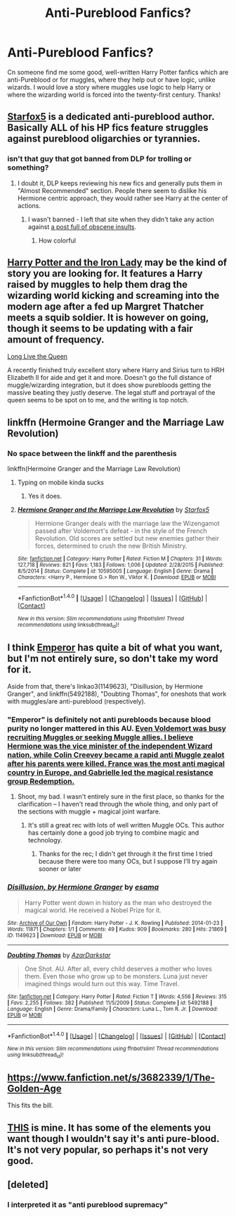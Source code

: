 #+TITLE: Anti-Pureblood Fanfics?

* Anti-Pureblood Fanfics?
:PROPERTIES:
:Score: 9
:DateUnix: 1485033309.0
:DateShort: 2017-Jan-22
:END:
Cn someone find me some good, well-written Harry Potter fanfics which are anti-Pureblood or for muggles, where they help out or have logic, unlike wizards. I would love a story where muggles use logic to help Harry or where the wizarding world is forced into the twenty-first century. Thanks!


** [[https://www.fanfiction.net/u/2548648/Starfox5][Starfox5]] is a dedicated anti-pureblood author. Basically ALL of his HP fics feature struggles against pureblood oligarchies or tyrannies.
:PROPERTIES:
:Author: InquisitorCOC
:Score: 12
:DateUnix: 1485053044.0
:DateShort: 2017-Jan-22
:END:

*** isn't that guy that got banned from DLP for trolling or something?
:PROPERTIES:
:Author: Notosk
:Score: 1
:DateUnix: 1485060632.0
:DateShort: 2017-Jan-22
:END:

**** I doubt it, DLP keeps reviewing his new fics and generally puts them in "Almost Recommended" section. People there seem to dislike his Hermione centric approach, they would rather see Harry at the center of actions.
:PROPERTIES:
:Author: InquisitorCOC
:Score: 10
:DateUnix: 1485062413.0
:DateShort: 2017-Jan-22
:END:

***** I wasn't banned - I left that site when they didn't take any action against [[https://forums.darklordpotter.net/showpost.php?p=801545&postcount=12][a post full of obscene insults]].
:PROPERTIES:
:Author: Starfox5
:Score: 5
:DateUnix: 1485113728.0
:DateShort: 2017-Jan-22
:END:

****** How colorful
:PROPERTIES:
:Author: RenegadeNine
:Score: 1
:DateUnix: 1485782594.0
:DateShort: 2017-Jan-30
:END:


** [[https://www.fanfiction.net/s/12212363/1/Harry-Potter-and-The-Iron-Lady][Harry Potter and the Iron Lady]] may be the kind of story you are looking for. It features a Harry raised by muggles to help them drag the wizarding world kicking and screaming into the modern age after a fed up Margret Thatcher meets a squib soldier. It is however on going, though it seems to be updating with a fair amount of frequency.

[[https://www.fanfiction.net/s/11500936/1/Long-Live-The-Queen][Long Live the Queen]]

A recently finished truly excellent story where Harry and Sirius turn to HRH Elizabeth II for aide and get it and more. Doesn't go the full distance of muggle/wizarding integration, but it does show purebloods getting the massive beating they justly deserve. The legal stuff and portrayal of the queen seems to be spot on to me, and the writing is top notch.
:PROPERTIES:
:Author: triforceelf
:Score: 6
:DateUnix: 1485034615.0
:DateShort: 2017-Jan-22
:END:


** linkffn (Hermoine Granger and the Marriage Law Revolution)
:PROPERTIES:
:Author: Venator77
:Score: 3
:DateUnix: 1485055694.0
:DateShort: 2017-Jan-22
:END:

*** No space between the linkff and the parenthesis

linkffn(Hermoine Granger and the Marriage Law Revolution)
:PROPERTIES:
:Author: Freshenstein
:Score: 3
:DateUnix: 1485057990.0
:DateShort: 2017-Jan-22
:END:

**** Typing on mobile kinda sucks
:PROPERTIES:
:Author: Venator77
:Score: 2
:DateUnix: 1485088913.0
:DateShort: 2017-Jan-22
:END:

***** Yes it does.
:PROPERTIES:
:Author: Freshenstein
:Score: 2
:DateUnix: 1485109945.0
:DateShort: 2017-Jan-22
:END:


**** [[http://www.fanfiction.net/s/10595005/1/][*/Hermione Granger and the Marriage Law Revolution/*]] by [[https://www.fanfiction.net/u/2548648/Starfox5][/Starfox5/]]

#+begin_quote
  Hermione Granger deals with the marriage law the Wizengamot passed after Voldemort's defeat - in the style of the French Revolution. Old scores are settled but new enemies gather their forces, determined to crush the new British Ministry.
#+end_quote

^{/Site/: [[http://www.fanfiction.net/][fanfiction.net]] *|* /Category/: Harry Potter *|* /Rated/: Fiction M *|* /Chapters/: 31 *|* /Words/: 127,718 *|* /Reviews/: 821 *|* /Favs/: 1,183 *|* /Follows/: 1,006 *|* /Updated/: 2/28/2015 *|* /Published/: 8/5/2014 *|* /Status/: Complete *|* /id/: 10595005 *|* /Language/: English *|* /Genre/: Drama *|* /Characters/: <Harry P., Hermione G.> Ron W., Viktor K. *|* /Download/: [[http://www.ff2ebook.com/old/ffn-bot/index.php?id=10595005&source=ff&filetype=epub][EPUB]] or [[http://www.ff2ebook.com/old/ffn-bot/index.php?id=10595005&source=ff&filetype=mobi][MOBI]]}

--------------

*FanfictionBot*^{1.4.0} *|* [[[https://github.com/tusing/reddit-ffn-bot/wiki/Usage][Usage]]] | [[[https://github.com/tusing/reddit-ffn-bot/wiki/Changelog][Changelog]]] | [[[https://github.com/tusing/reddit-ffn-bot/issues/][Issues]]] | [[[https://github.com/tusing/reddit-ffn-bot/][GitHub]]] | [[[https://www.reddit.com/message/compose?to=tusing][Contact]]]

^{/New in this version: Slim recommendations using/ ffnbot!slim! /Thread recommendations using/ linksub(thread_id)!}
:PROPERTIES:
:Author: FanfictionBot
:Score: 1
:DateUnix: 1485058025.0
:DateShort: 2017-Jan-22
:END:


** I think [[https://www.fanfiction.net/s/5904185/1/][Emperor]] has quite a bit of what you want, but I'm not entirely sure, so don't take my word for it.

Aside from that, there's linkao3(1149623), "Disillusion, by Hermione Granger", and linkffn(5492188), "Doubting Thomas", for oneshots that work with muggles/are anti-pureblood (respectively).
:PROPERTIES:
:Author: vaiire
:Score: 2
:DateUnix: 1485059137.0
:DateShort: 2017-Jan-22
:END:

*** "Emperor" is definitely not anti purebloods because blood purity no longer mattered in this AU. [[/spoiler][Even Voldemort was busy recruiting Muggles or seeking Muggle allies. I believe Hermione was the vice minister of the independent Wizard nation, while Colin Creevey became a rapid anti Muggle zealot after his parents were killed. France was the most anti magical country in Europe, and Gabrielle led the magical resistance group Redemption.]]
:PROPERTIES:
:Author: InquisitorCOC
:Score: 2
:DateUnix: 1485062225.0
:DateShort: 2017-Jan-22
:END:

**** Shoot, my bad. I wasn't entirely sure in the first place, so thanks for the clarification -- I haven't read through the whole thing, and only part of the sections with muggle + magical joint warfare.
:PROPERTIES:
:Author: vaiire
:Score: 1
:DateUnix: 1485062413.0
:DateShort: 2017-Jan-22
:END:

***** It's still a great rec with lots of well written Muggle OCs. This author has certainly done a good job trying to combine magic and technology.
:PROPERTIES:
:Author: InquisitorCOC
:Score: 1
:DateUnix: 1485062740.0
:DateShort: 2017-Jan-22
:END:

****** Thanks for the rec; I didn't get through it the first time I tried because there were too many OCs, but I suppose I'll try again sooner or later
:PROPERTIES:
:Author: vaiire
:Score: 1
:DateUnix: 1485107422.0
:DateShort: 2017-Jan-22
:END:


*** [[http://archiveofourown.org/works/1149623][*/Disillusion, by Hermione Granger/*]] by [[http://www.archiveofourown.org/users/esama/pseuds/esama][/esama/]]

#+begin_quote
  Harry Potter went down in history as the man who destroyed the magical world. He received a Nobel Prize for it.
#+end_quote

^{/Site/: [[http://www.archiveofourown.org/][Archive of Our Own]] *|* /Fandom/: Harry Potter - J. K. Rowling *|* /Published/: 2014-01-23 *|* /Words/: 11871 *|* /Chapters/: 1/1 *|* /Comments/: 49 *|* /Kudos/: 909 *|* /Bookmarks/: 280 *|* /Hits/: 21869 *|* /ID/: 1149623 *|* /Download/: [[http://archiveofourown.org/downloads/es/esama/1149623/Disillusion%20by%20Hermione%20Granger.epub?updated_at=1480895745][EPUB]] or [[http://archiveofourown.org/downloads/es/esama/1149623/Disillusion%20by%20Hermione%20Granger.mobi?updated_at=1480895745][MOBI]]}

--------------

[[http://www.fanfiction.net/s/5492188/1/][*/Doubting Thomas/*]] by [[https://www.fanfiction.net/u/654059/AzarDarkstar][/AzarDarkstar/]]

#+begin_quote
  One Shot. AU. After all, every child deserves a mother who loves them. Even those who grow up to be monsters. Luna just never imagined things would turn out this way. Time Travel.
#+end_quote

^{/Site/: [[http://www.fanfiction.net/][fanfiction.net]] *|* /Category/: Harry Potter *|* /Rated/: Fiction T *|* /Words/: 4,556 *|* /Reviews/: 315 *|* /Favs/: 2,255 *|* /Follows/: 382 *|* /Published/: 11/5/2009 *|* /Status/: Complete *|* /id/: 5492188 *|* /Language/: English *|* /Genre/: Drama/Family *|* /Characters/: Luna L., Tom R. Jr. *|* /Download/: [[http://www.ff2ebook.com/old/ffn-bot/index.php?id=5492188&source=ff&filetype=epub][EPUB]] or [[http://www.ff2ebook.com/old/ffn-bot/index.php?id=5492188&source=ff&filetype=mobi][MOBI]]}

--------------

*FanfictionBot*^{1.4.0} *|* [[[https://github.com/tusing/reddit-ffn-bot/wiki/Usage][Usage]]] | [[[https://github.com/tusing/reddit-ffn-bot/wiki/Changelog][Changelog]]] | [[[https://github.com/tusing/reddit-ffn-bot/issues/][Issues]]] | [[[https://github.com/tusing/reddit-ffn-bot/][GitHub]]] | [[[https://www.reddit.com/message/compose?to=tusing][Contact]]]

^{/New in this version: Slim recommendations using/ ffnbot!slim! /Thread recommendations using/ linksub(thread_id)!}
:PROPERTIES:
:Author: FanfictionBot
:Score: 1
:DateUnix: 1485059153.0
:DateShort: 2017-Jan-22
:END:


** [[https://www.fanfiction.net/s/3682339/1/The-Golden-Age]]

This fits the bill.
:PROPERTIES:
:Author: jrl2014
:Score: 1
:DateUnix: 1485116432.0
:DateShort: 2017-Jan-22
:END:


** [[https://www.fanfiction.net/s/11662486/1/Harry-Potter-and-the-Eversion-of-Magic][THIS]] is mine. It has some of the elements you want though I wouldn't say it's anti pure-blood. It's not very popular, so perhaps it's not very good.
:PROPERTIES:
:Author: booksandpots
:Score: 1
:DateUnix: 1485169180.0
:DateShort: 2017-Jan-23
:END:


** [deleted]
:PROPERTIES:
:Score: -2
:DateUnix: 1485063221.0
:DateShort: 2017-Jan-22
:END:

*** I interpreted it as "anti pureblood supremacy"
:PROPERTIES:
:Score: 4
:DateUnix: 1485068862.0
:DateShort: 2017-Jan-22
:END:

